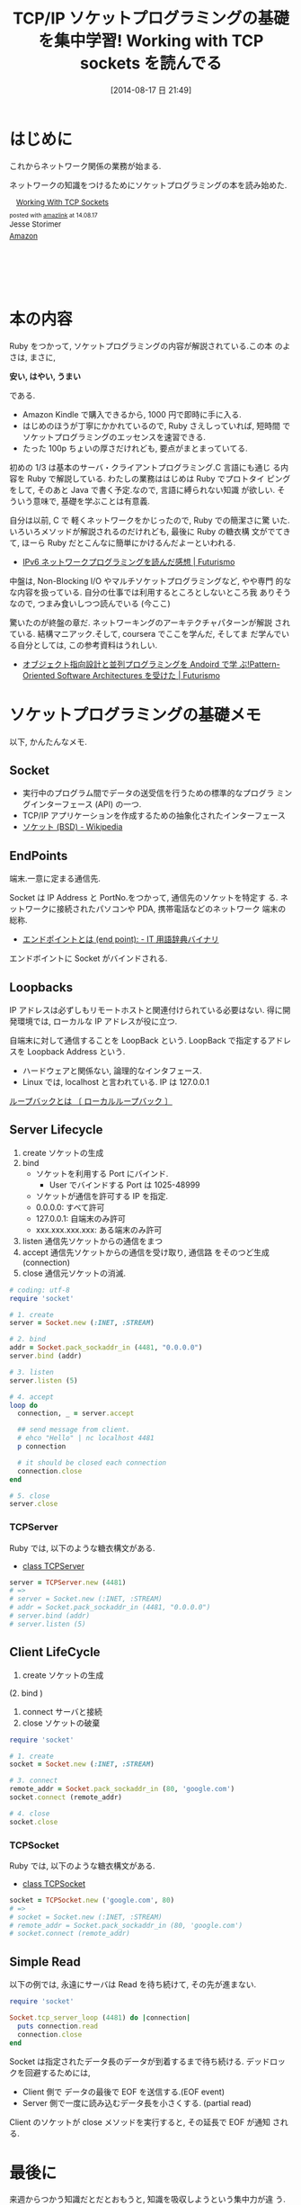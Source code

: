 #+BLOG: Futurismo
#+POSTID: 2572
#+DATE: [2014-08-17 日 21:49]
#+OPTIONS: toc:nil num:nil todo:nil pri:nil tags:nil ^:nil TeX:nil
#+CATEGORY: 技術メモ, Book
#+TAGS: ネットワーク, Ruby
#+DESCRIPTION: ソケットプログラミング知識をつけるために Working with TCP sockets を読んでる
#+TITLE: TCP/IP ソケットプログラミングの基礎を集中学習! Working with TCP sockets を読んでる

#+BEGIN_HTML
<a href="https://picasaweb.google.com/lh/photo/Tu2VEkVYqYsV04cIb3i5qTyD6hjDXGH6XyE6iLrzolo?feat=embedwebsite"><img alt="" src="https://lh3.googleusercontent.com/-Zf4rF4KLaKQ/UvpByiJqSvI/AAAAAAAABCA/lvJgohfEmdo/s800/ruby1.png" width="256" height="256" /></a>
#+END_HTML

* はじめに
  これからネットワーク関係の業務が始まる. 

  ネットワークの知識をつけるためにソケットプログラミングの本を読み始めた.
  
  #+BEGIN_HTML
  <div class='amazlink-box' style='text-align:left;padding-bottom:20px;font-size:small;/zoom: 1;overflow: hidden;'><div class='amazlink-list' style='clear: both;'><div class='amazlink-image' style='float:left;margin:0px 12px 1px 0px;'><a href='http://www.amazon.co.jp/Working-With-Sockets-Jesse-Storimer-ebook/dp/B00BPYT6PK%3FSubscriptionId%3DAKIAJDINZW45GEGLXQQQ%26tag%3Dsleephacker-22%26linkCode%3Dxm2%26camp%3D2025%26creative%3D165953%26creativeASIN%3DB00BPYT6PK' target='_blank' rel='nofollow'><img src='http://ecx.images-amazon.com/images/I/51uNC60Jm4L._SL160_.jpg' style='border: none;' /></a></div><div class='amazlink-info' style='height:124; margin-bottom: 10px'><div class='amazlink-name' style='margin-bottom:10px;line-height:120%'><a href='http://www.amazon.co.jp/Working-With-Sockets-Jesse-Storimer-ebook/dp/B00BPYT6PK%3FSubscriptionId%3DAKIAJDINZW45GEGLXQQQ%26tag%3Dsleephacker-22%26linkCode%3Dxm2%26camp%3D2025%26creative%3D165953%26creativeASIN%3DB00BPYT6PK' rel='nofollow' target='_blank'>Working With TCP Sockets</a></div><div class='amazlink-powered' style='font-size:80%;margin-top:5px;line-height:120%'>posted with <a href='http://amazlink.keizoku.com/' title='アマゾンアフィリエイトリンク作成ツール' target='_blank'>amazlink</a> at 14.08.17</div><div class='amazlink-detail'>Jesse Storimer<br /></div><div class='amazlink-sub-info' style='float: left;'><div class='amazlink-link' style='margin-top: 5px'><img src='http://amazlink.fuyu.gs/icon_amazon.png' width='18'><a href='http://www.amazon.co.jp/Working-With-Sockets-Jesse-Storimer-ebook/dp/B00BPYT6PK%3FSubscriptionId%3DAKIAJDINZW45GEGLXQQQ%26tag%3Dsleephacker-22%26linkCode%3Dxm2%26camp%3D2025%26creative%3D165953%26creativeASIN%3DB00BPYT6PK' rel='nofollow' target='_blank'>Amazon</a></div></div></div></div></div>
  #+END_HTML

* 本の内容
  Ruby をつかって, ソケットプログラミングの内容が解説されている.この本
  のよさは, まさに,

  *安い, はやい, うまい*

  である.

  - Amazon Kindle で購入できるから, 1000 円で即時に手に入る.
  - はじめのほうが丁寧にかかれているので, Ruby さえしっていれば, 短時間
    でソケットプログラミングのエッセンスを速習できる.
  - たった 100p ちょいの厚さだけれども,  要点がまとまっていてる.

  初めの 1/3 は基本のサーバ・クライアントプログラミング.C 言語にも通じ
  る内容を Ruby で解説している. わたしの業務ははじめは Ruby でプロトタイ
  ピングをして, そのあと Java で書く予定.なので, 言語に縛られない知識
  が欲しい. そういう意味で, 基礎を学ぶことは有意義.

  自分は以前, C で 軽くネットワークをかじったので, Ruby での簡潔さに驚
  いた. いろいろメソッドが解説されるのだけれども, 最後に Ruby の糖衣構
  文がでてきて, ほーら Ruby だとこんなに簡単にかけるんだよーといわれる.

  - [[http://futurismo.biz/archives/1206][IPv6 ネットワークプログラミングを読んだ感想 | Futurismo]]

  中盤は, Non-Blocking I/O やマルチソケットプログラミングなど, やや専門
  的なな内容を扱っている. 自分の仕事では利用するところとしないところ我
  ありそうなので, つまみ食いしつつ読んでいる (今ここ)

  驚いたのが終盤の章だ. ネットワーキングのアーキテクチャパターンが解説
  されている. 結構マニアック.そして, coursera でここを学んだ, そしてま
  だ学んでいる自分としては, この参考資料はうれしい.

  - [[http://futurismo.biz/archives/2527][オブジェクト指向設計と並列プログラミングを Andoird で学
    ぶ!Pattern-Oriented Software Architectures を受けた | Futurismo]]

* ソケットプログラミングの基礎メモ
  以下, かんたんなメモ.

** Socket
   - 実行中のプログラム間でデータの送受信を行うための標準的なプログラ
     ミングインターフェース (API) の一つ.
   - TCP/IP アプリケーションを作成するための抽象化されたインターフェース
   - [[http://ja.wikipedia.org/wiki/%E3%82%BD%E3%82%B1%E3%83%83%E3%83%88_(BSD)][ソケット (BSD) - Wikipedia]]

** EndPoints
   端末.一意に定まる通信先.

   Socket は IP Address と PortNo.をつかって, 通信先のソケットを特定す
   る. ネットワークに接続されたパソコンや PDA, 携帯電話などのネットワーク
   端末の総称.

   - [[http://www.sophia-it.com/content/%E3%82%A8%E3%83%B3%E3%83%89%E3%83%9D%E3%82%A4%E3%83%B3%E3%83%88][エンドポイントとは (end point): - IT 用語辞典バイナリ]]

   エンドボイントに Socket がバインドされる.

** Loopbacks
   IP アドレスは必ずしもリモートホストと関連付けられている必要はない.
   得に開発環境では, ローカルな IP アドレスが役に立つ.

   自端末に対して通信することを LoopBack という.
   LoopBack で指定するアドレスを Loopback Address という.

   - ハードウェアと関係ない, 論理的なインタフェース.
   - Linux では, localhost と言われている. IP は 127.0.0.1

   [[http://e-words.jp/w/E383ABE383BCE38397E38390E38383E382AF.html][ループバックとは 〔 ローカルループバック 〕]]

** Server Lifecycle
   1. create 
      ソケットの生成
   2. bind 
      - ソケットを利用する Port にバインド.
        + User でバインドする Port は 1025-48999
      - ソケットが通信を許可する IP を指定.
	+ 0.0.0.0: すべて許可
	+ 127.0.0.1: 自端末のみ許可
	+ xxx.xxx.xxx.xxx: ある端末のみ許可
   3. listen 
      通信先ソケットからの通信をまつ
   4. accept 
      通信先ソケットからの通信を受け取り, 通信路 をそのつど生成 (connection)
   5. close
      通信元ソケットの消滅.

#+begin_src ruby
# coding: utf-8
require 'socket'

# 1. create
server = Socket.new (:INET, :STREAM)

# 2. bind
addr = Socket.pack_sockaddr_in (4481, "0.0.0.0")
server.bind (addr)

# 3. listen 
server.listen (5)

# 4. accept
loop do
  connection, _ = server.accept

  ## send message from client.
  # ehco "Hello" | nc localhost 4481
  p connection

  # it should be closed each connection
  connection.close
end

# 5. close
server.close
#+end_src

*** TCPServer 
    Ruby では, 以下のような糖衣構文がある.

    - [[http://docs.ruby-lang.org/ja/2.0.0/class/TCPServer.html][class TCPServer]]

#+begin_src ruby
server = TCPServer.new (4481)
# => 
# server = Socket.new (:INET, :STREAM)
# addr = Socket.pack_sockaddr_in (4481, "0.0.0.0")
# server.bind (addr)
# server.listen (5)
#+end_src

** Client LifeCycle
   1. create
      ソケットの生成     
   (2. bind ) 
   3. connect 
      サーバと接続
   4. close
      ソケットの破棄

   #+begin_src ruby
require 'socket'

# 1. create
socket = Socket.new (:INET, :STREAM)

# 3. connect
remote_addr = Socket.pack_sockaddr_in (80, 'google.com')
socket.connect (remote_addr)

# 4. close
socket.close
   #+end_src

*** TCPSocket
    Ruby では, 以下のような糖衣構文がある.

    - [[http://docs.ruby-lang.org/ja/1.8.7/class/TCPSocket.html][class TCPSocket]]

    #+begin_src ruby
socket = TCPSocket.new ('google.com', 80)
# =>
# socket = Socket.new (:INET, :STREAM)
# remote_addr = Socket.pack_sockaddr_in (80, 'google.com')
# socket.connect (remote_addr)
    #+end_src

** Simple Read
    以下の例では, 永遠にサーバは Read を待ち続けて, その先が進まない.

    #+begin_src ruby
require 'socket'

Socket.tcp_server_loop (4481) do |connection|
  puts connection.read
  connection.close
end
    #+end_src

    Socket は指定されたデータ長のデータが到着するまで待ち続ける.
    デッドロックを回避するためには,

    - Client 側で データの最後で EOF を送信する.(EOF event)
    - Server 側で一度に読み込むデータ長を小さくする. (partial read)
      
    Client のソケットが close メソッドを実行すると, その延長で EOF が通知
    される.

* 最後に
  来週からつかう知識だとだとおもうと, 知識を吸収しようという集中力が違
  う. 

  それは, 不安だからでもある. 知識を求めるのは, 自分の無力感を感じたく
  ないから. 仕事が遅れて辛いおもいをしたくないから. 

  はたして, これからやってけるかな...
